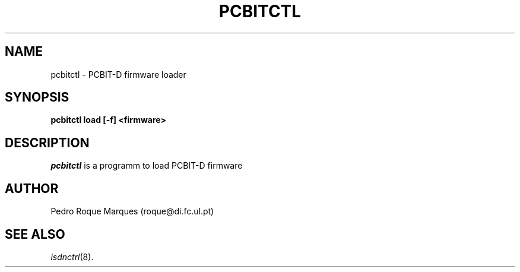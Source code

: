 .\" $Id: pcbitctl.man.in,v 1.1 1998/10/13 22:36:58 keil Exp $
.\"
.\" CHECKIN $Date: 1998/10/13 22:36:58 $
.\"
.\" Process this file with
.\" groff -man -Tascii pcbitctl.8 for ASCII output, or
.\" groff -man -Tps pcbitctl.8 for PostScript output
.\"
.TH PCBITCTL 8 "1998/10/13" isdn4k-utils-3.12 "Linux System Administration"
.SH NAME
pcbitctl \- PCBIT-D firmware loader
.SH SYNOPSIS
.BI "pcbitctl load [-f] <firmware>"
.br
.SH DESCRIPTION
.I pcbitctl
is a programm to load PCBIT-D firmware
.LP
.SH AUTHOR
Pedro Roque Marques (roque@di.fc.ul.pt)
.LP
.SH SEE ALSO
.I isdnctrl\c
\&(8).

